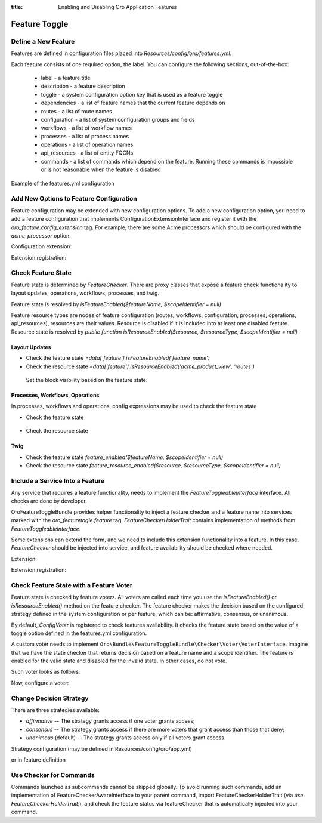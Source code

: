 :title: Enabling and Disabling Oro Application Features

.. meta::
   :description: Practical guides on enabling and disabling application features via the system configuration UI in the OroCommerce, OroCRM, and OroPlatform backend

.. _dev-feature-toggle:

Feature Toggle
==============

Define a New Feature
--------------------

Features are defined in configuration files placed into `Resources/config/oro/features.yml`.

Each feature consists of one required option, the label. You can configure the following sections, out-of-the-box:

 - label - a feature title
 - description - a feature description
 - toggle - a system configuration option key that is used as a feature toggle
 - dependencies - a list of feature names that the current feature depends on
 - routes - a list of route names
 - configuration - a list of system configuration groups and fields
 - workflows - a list of workflow names
 - processes - a list of process names
 - operations - a list of operation names
 - api_resources - a list of entity FQCNs
 - commands - a list of commands which depend on the feature. Running these commands is impossible or is not reasonable when the feature is disabled

Example of the features.yml configuration

.. code-block:: yaml
    :linenos:

    features:
        acme:
            label: acme.feature.label
            description: acme.feature.description
            toggle: acme.feature_enabled
            dependencies:
                - foo
                - bar
            routes:
                - acme_entity_view
                - acme_entity_create
            configuration:
                - acme_general_section
                - acme.some_option
            workflows:
                - acme_sales_flow
            processes:
                - acme_some_process
            operations:
                - acme_some_operation
            api_resources:
                - Acme\Bundle\Entity\Page
            commands:
                - oro:search:index

.. _feature-toggle-new-options:

Add New Options to Feature Configuration
----------------------------------------

Feature configuration may be extended with new configuration options. To add a new configuration option, you need to add a feature configuration that implements ConfigurationExtensionInterface and register it with the `oro_feature.config_extension` tag.
For example, there are some Acme processors which should be configured with the `acme_processor` option.

Configuration extension:

.. code-block:: php
    :linenos:

    <?php

    namespace Acme\Bundle\ProcessorBundle\Config;

    use Oro\Bundle\FeatureToggleBundle\Configuration\ConfigurationExtensionInterface;
    use Symfony\Component\Config\Definition\Builder\NodeBuilder;

    class FeatureConfigurationExtension implements ConfigurationExtensionInterface
    {
        /**
         * {@inheritdoc}
         */
        public function extendConfigurationTree(NodeBuilder $node)
        {
            $node
                ->arrayNode('acme_processor')
                    ->prototype('variable')
                    ->end()
                ->end();
        }
    }


Extension registration:

.. code-block:: yaml
    :linenos:

    services:
        acme.configuration.feature_configuration_extension:
            class: Acme\Bundle\ProcessorBundle\Config\FeatureConfigurationExtension
            tags:
                - { name: oro_feature.config_extension }

.. _feature-toggle-check-feature-state:

Check Feature State
-------------------

Feature state is determined by `FeatureChecker`. There are proxy classes that expose a feature check functionality to layout updates, operations, workflows, processes, and twig.

Feature state is resolved by `isFeatureEnabled($featureName, $scopeIdentifier = null)`

Feature resource types are nodes of feature configuration (routes, workflows, configuration, processes, operations, api_resources), resources are their values. Resource is disabled if it is included into at least one disabled feature.
Resource state is resolved by `public function isResourceEnabled($resource, $resourceType, $scopeIdentifier = null)`

Layout Updates
^^^^^^^^^^^^^^

* Check the feature state `=data['feature'].isFeatureEnabled('feature_name')`
* Check the resource state `=data['feature'].isResourceEnabled('acme_product_view', 'routes')`

 Set the block visibility based on the feature state:

.. code-block:: yaml
    :linenos:

    layout:
        actions:
            - '@add':
                id: products
                parentId: page_content
                blockType: datagrid
                options:
                    grid_name: products-grid
                    visible: '=data["feature"].isFeatureEnabled("product_feature")'


Processes, Workflows, Operations
^^^^^^^^^^^^^^^^^^^^^^^^^^^^^^^^

In processes, workflows and operations, config expressions may be used to check the feature state

* Check the feature state

    .. code-block:: yaml
        :linenos:

        '@feature_enabled':
            feature: 'feature_name'
            scope_identifier: $.scopeIdentifier


* Check the resource state

    .. code-block:: yaml
        :linenos:

        '@feature_resource_enabled':
            resource: 'some_route'
            resource_type: 'routes'
            scope_identifier: $.scopeId


Twig
^^^^

* Check the feature state `feature_enabled($featureName, $scopeIdentifier = null)`
* Check the resource state `feature_resource_enabled($resource, $resourceType, $scopeIdentifier = null)`

.. _feature-toggle-include-services:

Include a Service Into a Feature
--------------------------------

Any service that requires a feature functionality, needs to implement the `FeatureToggleableInterface` interface.
All checks are done by developer.

OroFeatureToggleBundle provides helper functionality to inject a feature checker and a feature name into services marked with the `oro_featuretogle.feature` tag.
`FeatureCheckerHolderTrait` contains implementation of methods from `FeatureToggleableInterface`.

Some extensions can extend the form, and we need to include this extension functionality into a feature. In this case, `FeatureChecker` should be injected into service, and feature availability should be checked where needed.


Extension:

.. code-block:: php
    :linenos:

    <?php

    namespace Acme\Bundle\CategoryBundle\Form\Extension;

    use Symfony\Component\Form\AbstractTypeExtension;
    use Symfony\Component\Form\FormBuilderInterface;

    use Oro\Bundle\FeatureToggleBundle\Checker\FeatureToggleableInterface;
    use Oro\Bundle\FeatureToggleBundle\Checker\FeatureCheckerHolderTrait;

    class ProductFormExtension extends AbstractTypeExtension implements FeatureToggleableInterface
    {
        use FeatureCheckerHolderTrait;

        /**
         * {@inheritdoc}
         */
        public static function getExtendedTypes(): iterable
        {
            return ['acme_product'];
        }

        /**
         * {@inheritdoc}
         */
        public function buildForm(FormBuilderInterface $builder, array $options)
        {
            if (!$this->isFeaturesEnabled()) {
                return;
            }

            $builder->add(
                'category',
                'acme_category_tree',
                [
                    'required' => false,
                    'mapped' => false,
                    'label' => 'Category'
                ]
            );
        }
    }


Extension registration:

.. code-block:: yaml
    :linenos:

    services:
        acme_category.form.extension.product_form:
            class: Acme\Bundle\CategoryBundle\Form\Extension\ProductFormExtension
        tags:
            - { name: oro_featuretogle.feature, feature: acme_feature }

.. _feature-toggle-feature-voter:

Check Feature State with a Feature Voter
----------------------------------------

Feature state is checked by feature voters. All voters are called each time you use the `isFeatureEnabled()` or `isResourceEnabled()` method on the feature checker.
The feature checker makes the decision based on the configured strategy defined in the system configuration or per feature, which can be: affirmative, consensus, or unanimous.

By default, `ConfigVoter` is registered to check features availability.
It checks the feature state based on the value of a toggle option defined in the features.yml configuration.

A custom voter needs to implement ``Oro\Bundle\FeatureToggleBundle\Checker\Voter\VoterInterface``.
Imagine that we have the state checker that returns decision based on a feature name and a scope identifier.
The feature is enabled for the valid state and disabled for the invalid state. In other cases, do not vote.

Such voter looks as follows:

.. code-block:: php
    :linenos:

    <?php

    namespace Acme\Bundle\ProcessorBundle\Voter;

    use Oro\Bundle\FeatureToggleBundle\Checker\Voter\VoterInterface;

    class FeatureVoter implements VoterInterface
    {
        /**
         * @var StateChecker
         */
        private $stateChecker;

        /**
         * @param StateChecker $stateChecker
         */
        public function __construct(StateChecker $stateChecker) {
            $this->stateChecker = $stateChecker;
        }

        /**
         * @param string $feature
         * @param object|int|null $scopeIdentifier
         * return int either FEATURE_ENABLED, FEATURE_ABSTAIN, or FEATURE_DISABLED
         */
        public function vote($feature, $scopeIdentifier = null)
        {
            if ($this->stateChecker($feature, $scopeIdentifier) === StateChecker::VALID_STATE) {
                return self::FEATURE_ENABLED;
            }
            if ($this->stateChecker($feature, $scopeIdentifier) === StateChecker::INVALID_STATE) {
                return self::FEATURE_DISABLED;
            }

            return self::FEATURE_ABSTAIN;
        }
    }


Now, configure a voter:

.. code-block:: yaml
    :linenos:

    services:
        acme_process.voter.feature_voter:
            class: Acme\Bundle\ProcessorBundle\Voter\FeatureVoter
            arguments: [ '@acme_process.voter.state_checker' ]
            tags:
                - { name: oro_featuretogle.voter }

.. _feature-toggle-change-decision-strategy:

Change Decision Strategy
------------------------

There are three strategies available:

* *affirmative* -- The strategy grants access if one voter grants access;

* *consensus* -- The strategy grants access if there are more voters that grant access than those that deny;

* *unanimous* (default) -- The strategy grants access only if all voters grant access.

Strategy configuration (may be defined in Resources/config/oro/app.yml)

.. code-block:: yaml
    :linenos:

    oro_featuretoggle:
        strategy: affirmative
        allow_if_all_abstain: true
        allow_if_equal_granted_denied: false

or in feature definition

.. code-block:: yaml
    :linenos:

    features:
        acme:
            label: acme.feature.label
            strategy: affirmative
            allow_if_all_abstain: true
            allow_if_equal_granted_denied: false


.. _feature-toggle-checker-for-commands:

Use Checker for Commands
------------------------

Commands launched as subcommands cannot be skipped globally. To avoid running such commands, add an implementation of FeatureCheckerAwareInterface to your parent command, import FeatureCheckerHolderTrait (via `use FeatureCheckerHolderTrait;`), and check the feature status via featureChecker that is automatically injected into your command.

.. code-block:: php
    :linenos:

    <?php

    namespace Acme\Bundle\FixtureBundle\Command;

    use Oro\Bundle\FeatureToggleBundle\Checker\FeatureCheckerHolderTrait;
    use Oro\Bundle\FeatureToggleBundle\Checker\FeatureCheckerAwareInterface;

    class LoadDataFixturesCommand implements FeatureCheckerAwareInterface
    {

        use FeatureCheckerHolderTrait;

        protected function execute(InputInterface $input, OutputInterface $output)
        {
            $commands = [
                'oro:cron:analytic:calculate' => [],
                'oro:b2b:lifetime:recalculate'          => ['--force' => true]
            ];

            foreach ($commands as $commandName => $options) {
                if ($this->featureChecker->isResourceEnabled($commandName, 'commands')) {
                    $command = $this->getApplication()->find($commandName);
                    $input = new ArrayInput(array_merge(['command' => $commandName], $options));
                    $command->run($input, $output);
                }
            }
        }
    }

